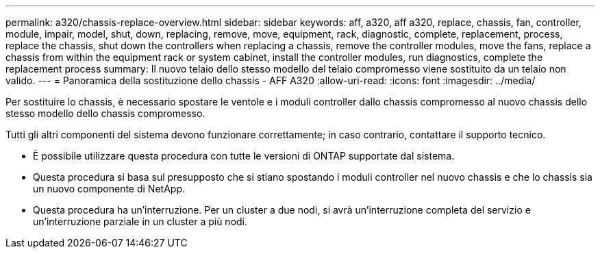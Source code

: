 ---
permalink: a320/chassis-replace-overview.html 
sidebar: sidebar 
keywords: aff, a320, aff a320, replace, chassis, fan, controller, module, impair, model, shut, down, replacing, remove, move, equipment, rack, diagnostic, complete, replacement, process, replace the chassis, shut down the controllers when replacing a chassis, remove the controller modules, move the fans, replace a chassis from within the equipment rack or system cabinet, install the controller modules, run diagnostics, complete the replacement process 
summary: Il nuovo telaio dello stesso modello del telaio compromesso viene sostituito da un telaio non valido. 
---
= Panoramica della sostituzione dello chassis - AFF A320
:allow-uri-read: 
:icons: font
:imagesdir: ../media/


[role="lead"]
Per sostituire lo chassis, è necessario spostare le ventole e i moduli controller dallo chassis compromesso al nuovo chassis dello stesso modello dello chassis compromesso.

Tutti gli altri componenti del sistema devono funzionare correttamente; in caso contrario, contattare il supporto tecnico.

* È possibile utilizzare questa procedura con tutte le versioni di ONTAP supportate dal sistema.
* Questa procedura si basa sul presupposto che si stiano spostando i moduli controller nel nuovo chassis e che lo chassis sia un nuovo componente di NetApp.
* Questa procedura ha un'interruzione. Per un cluster a due nodi, si avrà un'interruzione completa del servizio e un'interruzione parziale in un cluster a più nodi.

